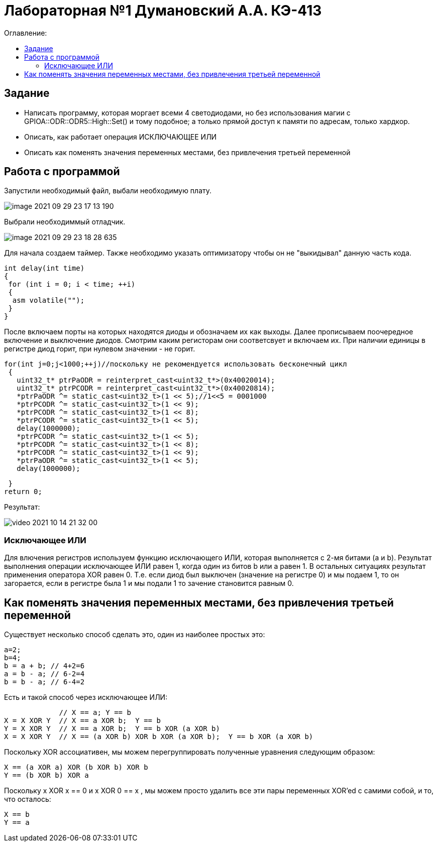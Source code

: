 :figure-caption: Рисунок
:table-caption: Таблица
= Лабораторная №1 Думановский А.А. КЭ-413
:toc:
:toc-title: Оглавление:



== Задание

* Написать программу, которая моргает всеми 4 светодиодами, но без использования магии с GPIOA::ODR::ODR5::High::Set() и тому подобное; а только прямой доступ к памяти по адресам, только хардкор.
* Описать, как работает операция ИСКЛЮЧАЮЩЕЕ ИЛИ
* Описать как поменять значения переменных местами, без привлечения третьей переменной

== Работа с программой
Запустили необходимый файл, выбали необходимую плату.

image::image-2021-09-29-23-17-13-190.png[]

Выбрали необходиммый отладчик.

image::image-2021-09-29-23-18-28-635.png[]
Для начала создаем таймер.
Также необходимо указать оптимизатору чтобы он не "выкидывал" данную часть кода.

[source, c++]
int delay(int time)
{
 for (int i = 0; i < time; ++i)
 {
  asm volatile("");
 }
}

После включаем порты на которых находятся диоды и обозначаем их как выходы. Далее прописываем поочередное включение и выключение диодов. Смотрим каким регисторам они соответсвует и включаем их. При наличии единицы в регистре диод горит, при нулевом значении - не горит.

[source, c++]
for(int j=0;j<1000;++j)//поскольку не рекомендуется использовать бесконечный цикл
 {
   uint32_t* ptrPaODR = reinterpret_cast<uint32_t*>(0x40020014);
   uint32_t* ptrPCODR = reinterpret_cast<uint32_t*>(0x40020814);
   *ptrPaODR ^= static_cast<uint32_t>(1 << 5);//1<<5 = 0001000
   *ptrPCODR ^= static_cast<uint32_t>(1 << 9);
   *ptrPCODR ^= static_cast<uint32_t>(1 << 8);
   *ptrPCODR ^= static_cast<uint32_t>(1 << 5);
   delay(1000000);
   *ptrPCODR ^= static_cast<uint32_t>(1 << 5);
   *ptrPCODR ^= static_cast<uint32_t>(1 << 8);
   *ptrPCODR ^= static_cast<uint32_t>(1 << 9);
   *ptrPaODR ^= static_cast<uint32_t>(1 << 5);
   delay(1000000);

 }
return 0;

Результат:

image::video_2021-10-14_21-32-00.gif[]

=== Исключающее ИЛИ
Для влючения регистров используем функцию исключающего ИЛИ, которая выполняется с 2-мя битами (a и b). Результат выполнения операции исключающее ИЛИ равен 1, когда один из битов b или a равен 1. В остальных ситуациях результат применения оператора XOR равен 0. Т.е. если диод был выключен (значение на регистре 0) и мы подаем 1, то он загорается, если в регистре была 1 и мы подали 1 то зачение становится равным 0.

== Как поменять значения переменных местами, без привлечения третьей переменной
Существует несколько способ сделать это, один из наиболее простых это:
[source, c++]
a=2;
b=4;
b = a + b; // 4+2=6
a = b - a; // 6-2=4
b = b - a; // 6-4=2

Есть и такой способ через исключающее ИЛИ:
[source, c++]

             // X == a; Y == b
X = X XOR Y  // X == a XOR b;  Y == b
Y = X XOR Y  // X == a XOR b;  Y == b XOR (a XOR b)
X = X XOR Y  // X == (a XOR b) XOR b XOR (a XOR b);  Y == b XOR (a XOR b)

Поскольку XOR ассоциативен, мы можем перегруппировать полученные уравнения следующим образом:
[source, c++]
X == (a XOR a) XOR (b XOR b) XOR b
Y == (b XOR b) XOR a

Поскольку x XOR x == 0 и x XOR 0 == x , мы можем просто удалить все эти пары переменных XOR'ed с самими собой, и то, что осталось:
[source, c++]
X == b
Y == a